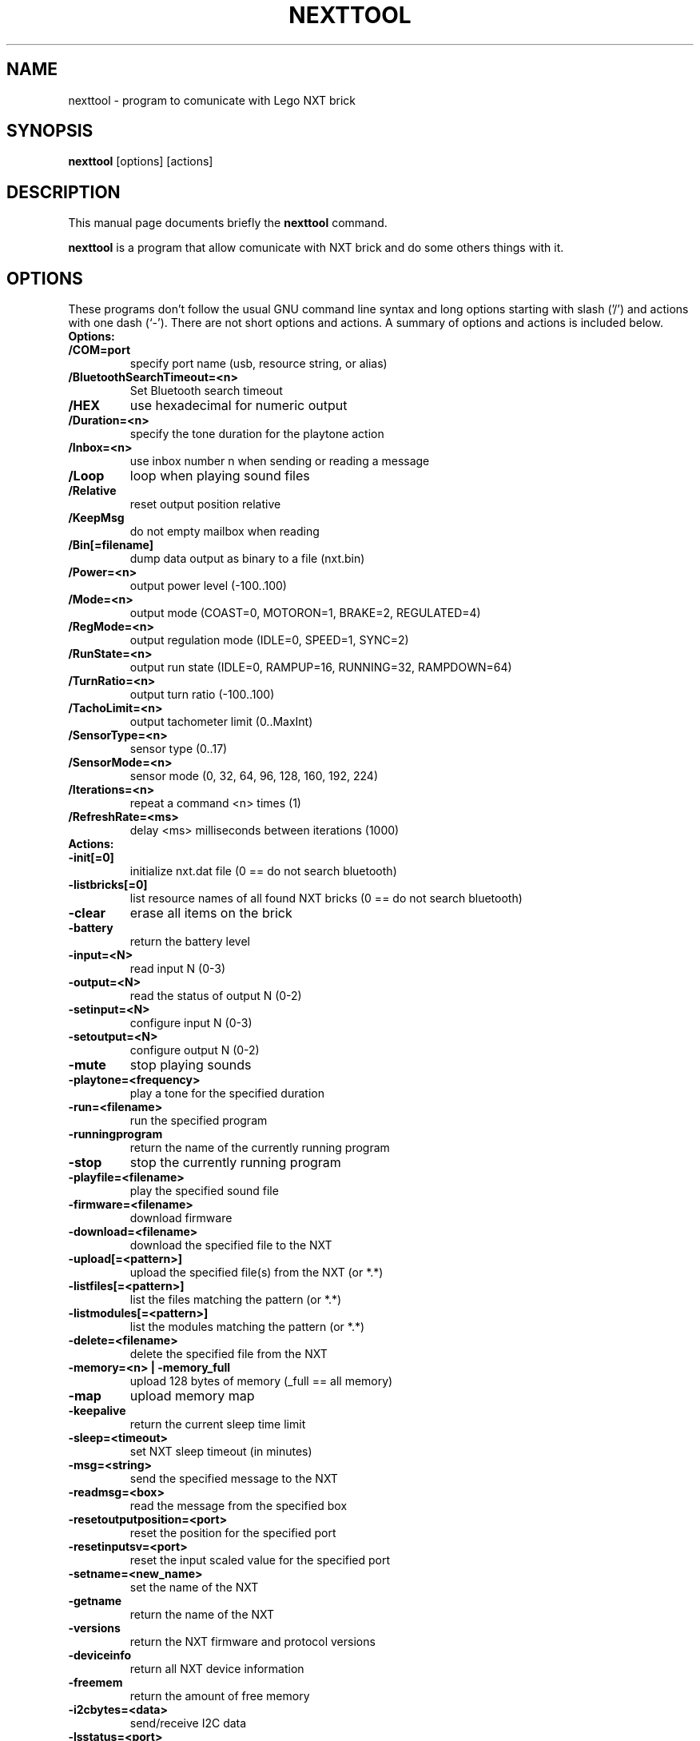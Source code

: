 .\"                                      Hey, EMACS: -*- nroff -*-
.\" First parameter, NAME, should be all caps
.\" Second parameter, SECTION, should be 1-8, maybe w/ subsection
.\" other parameters are allowed: see man(7), man(1)
.TH NEXTTOOL 1 "Oct  11, 2012"
.\" Please adjust this date whenever revising the manpage.
.\"
.\" Some roff macros, for reference:
.\" .nh        disable hyphenation
.\" .hy        enable hyphenation
.\" .ad l      left justify
.\" .ad b      justify to both left and right margins
.\" .nf        disable filling
.\" .fi        enable filling
.\" .br        insert line break
.\" .sp <n>    insert n+1 empty lines
.\" for manpage-specific macros, see man(7)
.SH NAME
nexttool \- program to comunicate with Lego NXT brick
.SH SYNOPSIS
.B nexttool
.RI [options]
.RI [actions]
.SH DESCRIPTION
This manual page documents briefly the
.B nexttool
command.
.PP
.\" TeX users may be more comfortable with the \fB<whatever>\fP and
.\" \fI<whatever>\fP escape sequences to invode bold face and italics,
.\" respectively.
\fBnexttool\fP is a program that allow comunicate with NXT brick and do
some others things with it.
.SH OPTIONS
These programs don't follow the usual GNU command line syntax and long
options starting with slash ('/') and actions with one dash (`-'). There
are not short options and actions.
A summary of options and actions is included below.
.br
.TP
.B Options:
.TP
.B /COM=port
specify port name (usb, resource string, or alias)
.TP
.B /BluetoothSearchTimeout=<n>
Set Bluetooth search timeout
.TP
.B /HEX
use hexadecimal for numeric output
.TP
.B /Duration=<n>
specify the tone duration for the playtone action
.TP
.B /Inbox=<n>
use inbox number n when sending or reading a message
.TP
.B /Loop
loop when playing sound files
.TP
.B /Relative
reset output position relative
.TP
.B /KeepMsg
do not empty mailbox when reading
.TP
.B /Bin[=filename]
dump data output as binary to a file (nxt.bin)
.TP
.B /Power=<n>
output power level (-100..100)
.TP
.B /Mode=<n>
output mode (COAST=0, MOTORON=1, BRAKE=2, REGULATED=4)
.TP
.B /RegMode=<n> 
output regulation mode (IDLE=0, SPEED=1, SYNC=2)
.TP
.B /RunState=<n> 
output run state (IDLE=0, RAMPUP=16, RUNNING=32, RAMPDOWN=64)
.TP
.B /TurnRatio=<n> 
output turn ratio (-100..100)
.TP
.B /TachoLimit=<n>
output tachometer limit (0..MaxInt)
.TP
.B /SensorType=<n>
sensor type (0..17)
.TP
.B /SensorMode=<n>
sensor mode (0, 32, 64, 96, 128, 160, 192, 224)
.TP
.B /Iterations=<n>
repeat a command <n> times (1)
.TP
.B /RefreshRate=<ms>
delay <ms> milliseconds between iterations (1000)
.br
.TP
.B
Actions:
.TP
.B -init[=0]
initialize nxt.dat file (0 == do not search bluetooth)
.TP
.B -listbricks[=0]
list resource names of all found NXT bricks (0 == do not search bluetooth)
.TP
.B -clear
erase all items on the brick
.TP
.B -battery
return the battery level
.TP
.B -input=<N>
read input N (0-3)
.TP
.B -output=<N>
read the status of output N (0-2)
.TP
.B -setinput=<N>
configure input N (0-3)
.TP
.B -setoutput=<N>
configure output N (0-2)
.TP
.B -mute
stop playing sounds
.TP
.B -playtone=<frequency>
play a tone for the specified duration
.TP
.B -run=<filename>
run the specified program
.TP
.B -runningprogram
return the name of the currently running program
.TP
.B -stop
stop the currently running program
.TP
.B -playfile=<filename>
play the specified sound file
.TP
.B -firmware=<filename>
download firmware
.TP
.B -download=<filename>
download the specified file to the NXT
.TP
.B -upload[=<pattern>]
upload the specified file(s) from the NXT (or *.*)
.TP
.B -listfiles[=<pattern>]
list the files matching the pattern (or *.*)
.TP
.B -listmodules[=<pattern>]
list the modules matching the pattern (or *.*)
.TP
.B -delete=<filename>
delete the specified file from the NXT
.TP
.B -memory=<n> | -memory_full
upload 128 bytes of memory (_full == all memory)
.TP
.B -map
upload memory map
.TP
.B -keepalive
return the current sleep time limit
.TP
.B -sleep=<timeout>
set NXT sleep timeout (in minutes)
.TP
.B -msg=<string>
send the specified message to the NXT
.TP
.B -readmsg=<box>
read the message from the specified box
.TP
.B -resetoutputposition=<port>
reset the position for the specified port
.TP
.B -resetinputsv=<port>
reset the input scaled value for the specified port
.TP
.B -setname=<new_name>
set the name of the NXT
.TP
.B -getname
return the name of the NXT
.TP
.B -versions
return the NXT firmware and protocol versions
.TP
.B -deviceinfo
return all NXT device information
.TP
.B -freemem
return the amount of free memory
.TP
.B -i2cbytes=<data>
send/receive I2C data
.TP
.B -lsstatus=<port>
return the low speed status for the specified port
.TP
.B -sendraw=<cmd>
send a direct or system command (comma-separated hex bytes)
.TP
.B -boot
reset the NXT into SAMBA mode (usb only)
.TP
.B -btreset
reset the NXT bluetooth to factory settings (usb only)
.TP
.B -defrag
defragment the NXT filesystem
.TP
.B -shutdown
turn off the NXT
.TP
.B -motorson=<motorlist>
Turn on the specified motors
.TP
.B -motorsoff=<motorlist>
Turn off the specified motors
.TP
.B -motorsfloat=<motorlist>
Float the specified motors
.TP
.B -setfwd=<motorlist>
Set the motor direction to forward
.TP
.B -setrwd=<motorlist>
Set the motor direction to reverse
.TP
.B -switchdir=<motorlist>
Switch the motor direction
.TP
.B -setmotorpower=<motorlist,pwr>
Set the motor power
.TP
.B -poll=<src,num>
Poll the specified src and number
.TP
.B -getoutputstatus=<out>
Get the output status
.TP
.B -getvariablevalue=<var>
Get the variable value
.TP
.B -getinputvalue=<input>
Get the input value
.TP
.B -gettimervalue=<num>
Get the timer value
.TP
.B -polleeprom=<block>
Poll eeprom block
.TP
.B -setvmstate=<state>
Set the VM state (enhanced firmware only)
.TP
.B -getvmstate
Get the VM state (enhanced firmware only)
.TP
.B -btdevcnt
Get the bluetooth device count
.TP
.B -btnamecnt
Get the bluetooth device name count
.TP
.B -btdevice=<idx>
Get the specified bluetooth device
.TP
.B -btconnection=<idx>
Get the specified bluetooth connection
.TP
.B -shutdown
Turn off the NXT
General:
.TP
.B -help
display command line options
.SH SEE ALSO
.BR nbc (1),
.BR t2n (1),
.BR fwflash (1).
.SH AUTHOR
nexttool was written by John Hansen.
.PP
This manual page was written by Slavko <linux@slavino.sk>,
for the Debian project (and may be used by others).
